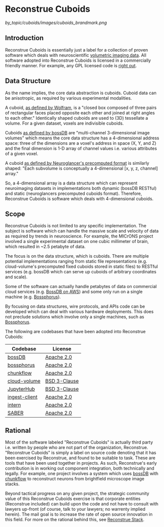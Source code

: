 * Reconstrue Cuboids

#+attr_html: :width 400px
[[by_topic/cuboids/images/cuboids_brandmark.png]]

** Introduction

Reconstrue Cuboids is essentially just a label for a collection of
proven software which deals with neuroscientific [[https://en.wikipedia.org/wiki/Volume_rendering][volumetric imaging data]]. 
All software adopted into Reconstrue Cuboids is licensed in a
commercially friendly manner. For example, any GPL licensed code is
[[https://youtu.be/SNTzOBKs1bA?t=96][right out]].

** Data Structure

As the name implies, the core data abstraction is cuboids. Cuboid data
can be anisotropic, as required by various experimental modalities.

A cuboid, [[https://mathworld.wolfram.com/Cuboid.html][as defined by Wolfram]], is a "closed box composed of three
pairs of rectangular faces placed opposite each other and joined at
right angles to each other." Identically shaped cuboids are used to
(3D) tessellate a volume. For a given dataset, voxels are indivisible
cuboids.

Cuboids [[https://www.biorxiv.org/content/10.1101/217745v2.article-info][as defined by bossDB]] are "multi-channel 3-dimensional image
volumes" which means the core data structure has a 4-dimensional
address space: three of the dimensions are a voxel's address in space
(X, Y, and Z) and the final dimension is 1-D array of channel values
i.e. various attributes of a given voxel.

A cuboid [[https://github.com/google/neuroglancer/blob/master/src/neuroglancer/datasource/precomputed/volume.md][as defined by Neuroglancer's precomputed format]] is similarly
shaped: "Each subvolume is conceptually a 4-dimensional [x, y, z,
channel] array."

So, a 4-dimensional array is a data structure which can represent
neuroimaging datasets in implementations both dynamic (bossDB RESTful)
and static (neuroglancers precomputed cuboids format). Therefore,
Reconstrue Cuboids is software which deals with 4-dimensional cuboids.

** Scope

Reconstrue Cuboids is not limited to any specific implementation. The
subject is software which can handle the massive scale and velocity of
data as required by trends in neuroscience. For example, the MICrONS
project involved a single experimental dataset on one cubic millimeter
of brain, which resulted in ~2.5 petabyte of data.

The focus is on the data structure, which is cuboids. There are
multiple potential implementations ranging from static file
representations (e.g. cloud-volume's precomputed fixed cuboids stored
in static files) to RESTful services (e.g. bossDB which can serve up
cuboids of arbitrary coordinates and scale).

Some of the software can actually handle petabytes of data on
commercial cloud services (e.g. [[https://bossdb.org/][BossDB on AWS]]) and some only run on a
single machine (e.g. [[https://github.com/aplbrain/bossphorus][Bossphorus]]).

By focusing on data structures, wire protocols, and APIs code can be
developed which can deal with various hardware deployments. This does
not preclude solutions which involve only a single machines, such as
[[https://github.com/aplbrain/bossphorus][Bossphorus]].

The following are codebases that have been adopted into Reconstrue
Cuboids:

| Codebase      | License      |
|---------------+--------------|
| [[https://github.com/jhuapl-boss/boss][bossDB]]        | [[https://github.com/jhuapl-boss/boss/blob/master/LICENSE.md][Apache 2.0]]   |
| [[https://github.com/aplbrain/bossphorus][bossphorus]]    | [[https://github.com/aplbrain/bossphorus/blob/master/LICENSE][Apache 2.0]]   |
| [[https://github.com/seung-lab/chunkflow][chunkflow]]     | [[https://github.com/seung-lab/chunkflow/blob/master/LICENSE][Apache 2.0]]   |
| [[https://github.com/seung-lab/cloud-volume][cloud-volume]]  | [[https://github.com/seung-lab/cloud-volume/blob/master/LICENSE][BSD 3-Clause]] |
| [[https://jupyter.org/hub][JupyterHub]]    | [[https://github.com/jupyterhub/jupyterhub/blob/master/COPYING.md][BSD 3-Clause]] |
| [[https://github.com/jhuapl-boss/ingest-client][ingest-client]] | [[https://github.com/jhuapl-boss/ingest-client/blob/master/LICENSE][Apache 2.0]]   |
| [[https://github.com/jhuapl-boss/intern][intern]]        | [[https://github.com/jhuapl-boss/intern/blob/master/license][Apache 2.0]]   |
| [[https://github.com/aplbrain/saber][SABER]]         | [[https://github.com/aplbrain/saber/blob/master/LICENSE][Apache 2.0]]   |

** Rational

Most of the software labeled "Reconstrue Cuboids" is actually third
party i.e. written by people who are not part of the organization,
Reconstrue. "Reconstrue Cuboids" is simply a label on source code
denoting that it has been exercised by Reconstrue, and found to be
suitable to task. These are tools that have been used together in
projects. As such, Reconstrue's early contribution is in working
out component integration, both technically and legally. For example,
one project involves a system which uses [[https://bossdb.org/][bossDB]] with [[https://github.com/seung-lab/chunkflow][chunkflow]] to
reconstruct neurons from brightfield microscope image stacks.

Beyond tactical progress on any given project, the strategic community
value of this Reconstrue Cuboids exercise is that corporate entities
(Reconstrue included) can build upon the code and not have to consult
with lawyers up-front (of course, talk to your lawyers; no warrenty
implied herein). The mail goal is to increase the rate of open source
innovation in this field. For more on the rational behind this, see
[[https://github.com/reconstrue/presentations/blob/master/bioimage_2019/bioimage_2019_poster.pdf][Reconstrue Stack]].

